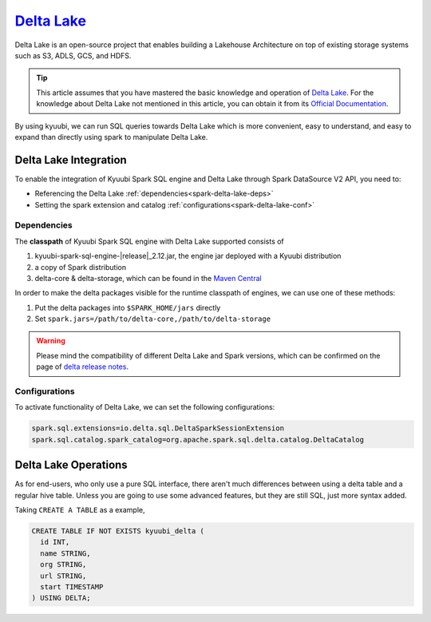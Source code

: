 .. Licensed to the Apache Software Foundation (ASF) under one or more
   contributor license agreements.  See the NOTICE file distributed with
   this work for additional information regarding copyright ownership.
   The ASF licenses this file to You under the Apache License, Version 2.0
   (the "License"); you may not use this file except in compliance with
   the License.  You may obtain a copy of the License at

..    http://www.apache.org/licenses/LICENSE-2.0

.. Unless required by applicable law or agreed to in writing, software
   distributed under the License is distributed on an "AS IS" BASIS,
   WITHOUT WARRANTIES OR CONDITIONS OF ANY KIND, either express or implied.
   See the License for the specific language governing permissions and
   limitations under the License.

`Delta Lake`_
=============

Delta Lake is an open-source project that enables building a Lakehouse
Architecture on top of existing storage systems such as S3, ADLS, GCS,
and HDFS.

.. tip::
   This article assumes that you have mastered the basic knowledge and
   operation of `Delta Lake`_.
   For the knowledge about Delta Lake not mentioned in this article,
   you can obtain it from its `Official Documentation`_.

By using kyuubi, we can run SQL queries towards Delta Lake which is more
convenient, easy to understand, and easy to expand than directly using
spark to manipulate Delta Lake.

Delta Lake Integration
----------------------

To enable the integration of Kyuubi Spark SQL engine and Delta Lake through
Spark DataSource V2 API, you need to:

- Referencing the Delta Lake :ref:`dependencies<spark-delta-lake-deps>`
- Setting the spark extension and catalog :ref:`configurations<spark-delta-lake-conf>`

.. _spark-delta-lake-deps:

Dependencies
************

The **classpath** of Kyuubi Spark SQL engine with Delta Lake supported consists of

1. kyuubi-spark-sql-engine-\ |release|\ _2.12.jar, the engine jar deployed with a Kyuubi distribution
2. a copy of Spark distribution
3. delta-core & delta-storage, which can be found in the `Maven Central`_

In order to make the delta packages visible for the runtime classpath of engines, we can use one of these methods:

1. Put the delta packages into ``$SPARK_HOME/jars`` directly
2. Set ``spark.jars=/path/to/delta-core,/path/to/delta-storage``

.. warning::
   Please mind the compatibility of different Delta Lake and Spark versions, which can be confirmed on the page of `delta release notes`_.

.. _spark-delta-lake-conf:

Configurations
**************

To activate functionality of Delta Lake, we can set the following configurations:

.. code-block:: properties

   spark.sql.extensions=io.delta.sql.DeltaSparkSessionExtension
   spark.sql.catalog.spark_catalog=org.apache.spark.sql.delta.catalog.DeltaCatalog

Delta Lake Operations
---------------------

As for end-users, who only use a pure SQL interface, there aren't much differences between
using a delta table and a regular hive table. Unless you are going to use some advanced
features, but they are still SQL, just more syntax added.

Taking ``CREATE A TABLE`` as a example,

.. code-block:: sql

   CREATE TABLE IF NOT EXISTS kyuubi_delta (
     id INT,
     name STRING,
     org STRING,
     url STRING,
     start TIMESTAMP
   ) USING DELTA;

.. _Delta Lake: https://delta.io/
.. _Official Documentation: https://docs.delta.io/latest/index.html
.. _Maven Central: https://mvnrepository.com/artifact/io.delta/delta-core
.. _Delta release notes: https://github.com/delta-io/delta/releases